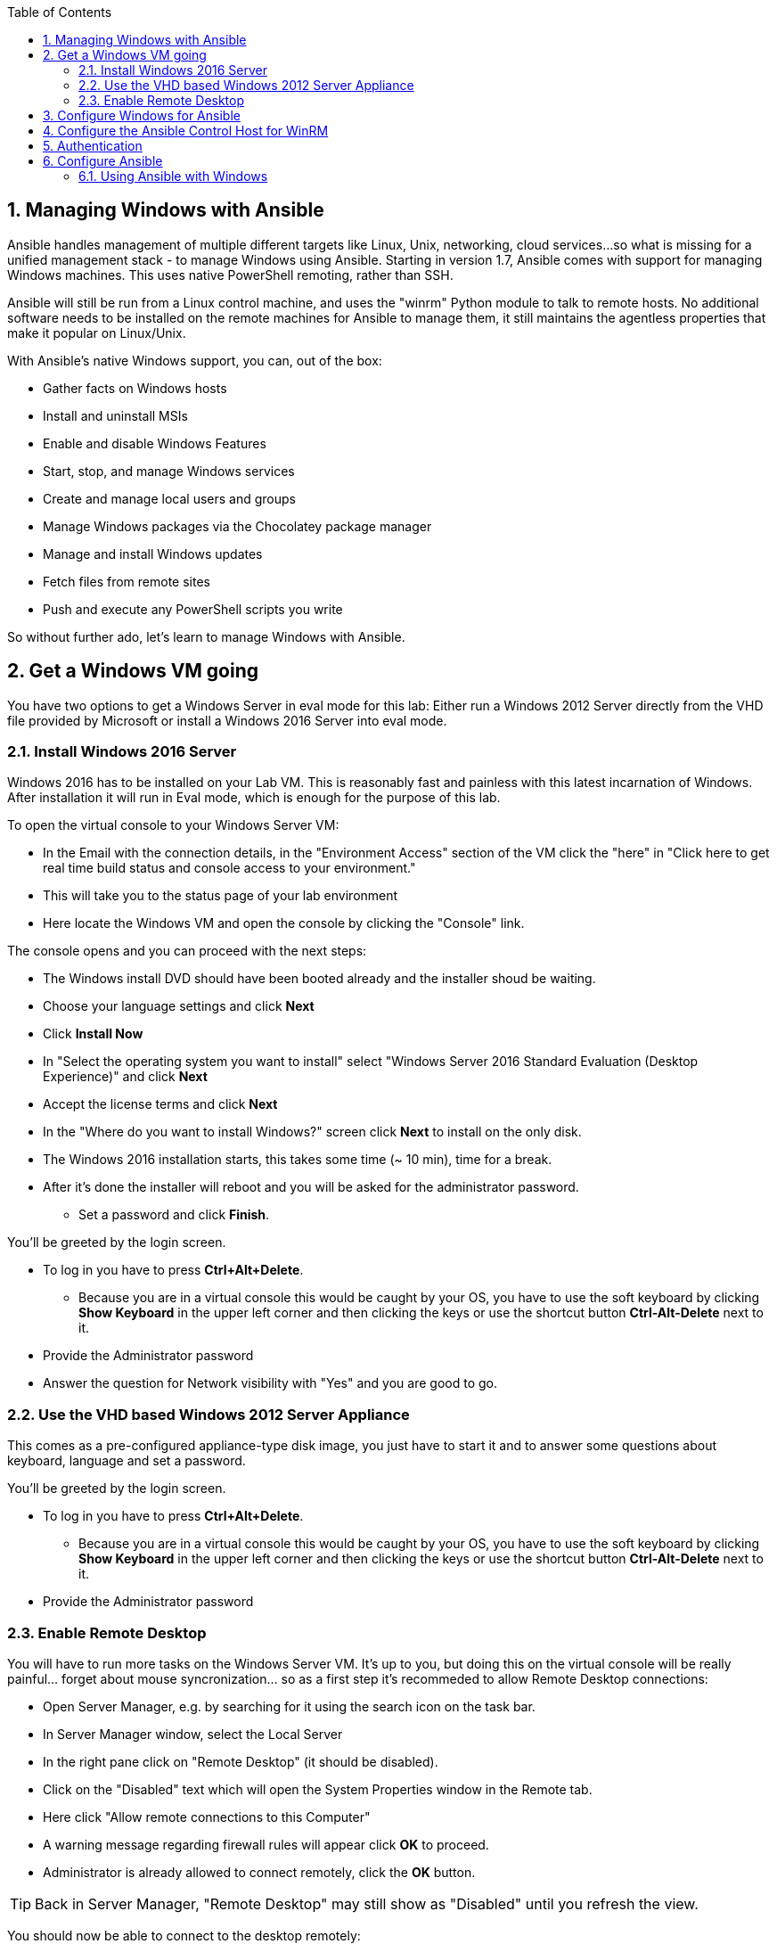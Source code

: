 :scrollbar:
:data-uri:
:toc: left
:numbered:
:icons: font

== Managing Windows with Ansible

Ansible handles management of multiple different targets like Linux, Unix, networking, cloud services... 
so what is missing for a unified management stack - to manage Windows using Ansible. Starting in 
version 1.7, Ansible comes with support for managing Windows machines. This uses native PowerShell remoting, rather than SSH. 

Ansible will still be run from a Linux control machine, and uses the "winrm" Python module to talk to remote hosts. No additional software needs to be installed on the remote machines for Ansible to manage them, it still maintains the agentless properties that make it popular on Linux/Unix.

With Ansible’s native Windows support, you can, out of the box:

* Gather facts on Windows hosts
* Install and uninstall MSIs
* Enable and disable Windows Features
* Start, stop, and manage Windows services
* Create and manage local users and groups
* Manage Windows packages via the Chocolatey package manager
* Manage and install Windows updates
* Fetch files from remote sites
* Push and execute any PowerShell scripts you write

So without further ado, let's learn to manage Windows with Ansible.


== Get a Windows VM going

You have two options to get a Windows Server in eval mode for this lab: Either run a Windows 2012 Server directly from the VHD file provided by Microsoft or install a Windows 2016 Server into eval mode. 

=== Install Windows 2016 Server

Windows 2016 has to be installed on your Lab VM. This is reasonably fast and painless with this latest incarnation of Windows. After installation it will run in Eval mode, which is enough for the purpose of this lab.

To open the virtual console to your Windows Server VM:

* In the Email with the connection details, in the "Environment Access" section of the VM click the "here" in "Click here to get real time build status and console access to your environment." 
* This will take you to the status page of your lab environment
* Here locate the Windows VM and open the console by clicking the "Console" link. 

The console opens and you can proceed with the next steps:

* The Windows install DVD should have been booted already and the installer shoud be waiting.
* Choose your language settings and click *Next*
* Click *Install Now*
* In "Select the operating system you want to install" select "Windows Server 2016 Standard Evaluation (Desktop Experience)" and click *Next*
* Accept the license terms and click *Next*
* In the "Where do you want to install Windows?" screen click *Next* to install on the only disk.
* The Windows 2016 installation starts, this takes some time (~ 10 min), time for a break. 
* After it's done the installer will reboot and you will be asked for the administrator password. 
** Set a password and click *Finish*.

You'll be greeted by the login screen.

* To log in you have to press *Ctrl+Alt+Delete*. 
** Because you are in a virtual console this would be caught by your OS, you have to use the soft keyboard by clicking *Show Keyboard* in the upper left corner and then clicking the keys or use the shortcut button *Ctrl-Alt-Delete* next to it.
* Provide the Administrator password
* Answer the question for Network visibility with "Yes" and you are good to go.

=== Use the VHD based Windows 2012 Server Appliance

This comes as a pre-configured appliance-type disk image, you just have to start it and to answer some questions about keyboard, language and set a password.

You'll be greeted by the login screen.

* To log in you have to press *Ctrl+Alt+Delete*. 
** Because you are in a virtual console this would be caught by your OS, you have to use the soft keyboard by clicking *Show Keyboard* in the upper left corner and then clicking the keys or use the shortcut button *Ctrl-Alt-Delete* next to it.
* Provide the Administrator password

=== Enable Remote Desktop

You will have to run more tasks on the Windows Server VM. It's up to you, but doing this on the virtual console will be really painful... forget about mouse syncronization... so as a first step it's recommeded to allow Remote Desktop connections:

* Open Server Manager, e.g. by searching for it using the search icon on the task bar.
* In Server Manager window, select the Local Server 
* In the right pane click on "Remote Desktop" (it should be disabled).
* Click on the "Disabled" text which will open the System Properties window in the Remote tab.
* Here click "Allow remote connections to this Computer"
* A warning message regarding firewall rules will appear click *OK* to proceed.
* Administrator is already allowed to connect remotely, click the *OK* button.

TIP: Back in Server Manager, "Remote Desktop" may still show as "Disabled" until you refresh the view.

You should now be able to connect to the desktop remotely:

* On Linux, use the "rdesktop" tool:
----
# rdesktop <your Windows VM > -g 1024x768 -u administrator
----

== Configure Windows for Ansible

As Ansible is using PowerShell Remoting, the Windows systems have to be set up for this. 

WARNING: PowerShell 3.0 or higher is needed for most provided Ansible modules for Windows. Note that PowerShell 3.0 is only supported on Windows 7 SP1, Windows Server 2008 SP1, and later releases of Windows. The former two had some issues that require patching, from Windows 8.1 and Server 2012 R2 onwards there should be no problems as they come with Windows Management Framework 4.0.

Luckily Ansible provides a PowerShell script to set up remoting. It basically creates a self-signed HTTPS certificate to secure WinRM communication and configures the WinRM service & endpoint.

The script is already located on your control machine:

* Open Internet Explorer and accept the default security settings.
* Point it to `http://control.example.com/pub/`, right-click "ConfigureRemotingForAnsible.ps1" to download it.
* Open the command prompt (again for the not that Windows-savy: use the search in the task bar ;-) and execute the following commands to execute the helper script:
----
C:\Users\Administrator>cd Downloads
C:\Users\Administrator>move ConfigureRemotingForAnsible.txt ConfigureRemotingForAnsible.ps1
C:\Users\Administrator\Downloads>powershell.exe -File ConfigureRemotingForAnsible.ps1 -SkipNetworkProfileCheck -EnableCredSSP
----

This is what the arguments are for:

* *-EnableCredSSP*: enable CredSSP as an authentication option, more in a second
* *-SkipNetworkProfileCheck*: configure winrm to listen on PUBLIC zone interfaces

== Configure the Ansible Control Host for WinRM

Now a couple of preparational steps have to be run on `control.example.com` to allow Ansible to use WinRM. Open the SSH connection to the host and install Python WinRM from EPEL:

----
[root@control ~]# yum install python2-winrm
----

Or use the pip supplied Python packages:

----
[root@control ~]# yum install python2-pip
[root@control ~]# pip install "pywinrm>=0.3.0"
----

TIP: In the latter case we are installing Python's PIP package manager from locally cached EPEL packages and then using pip we install WinRM.

== Authentication

When using Ansible with Windows systems, there is a number of authentication options. Some allow only local accounts (as opposed to Domain accounts), some don't provide credential delegation for multi-hop connections. Detailed information can be found in the documentation https://docs.ansible.com/ansible/latest/user_guide/windows_winrm.html#authentication-options[here].

The most complete are "Kerberos" and "CredSSP", where the Kerberos-based method is quite involved to set up and CredSSP had security issues in the past.

WARNING: There where security issues when using CredSSP with pre-Windows Server 2012 R2 and Windows 8.1 systems, e.g. described here: http://www.powershellmagazine.com/2014/03/06/accidental-sabotage-beware-of-credssp/

In this lab we'll use "NTLM" as it's the easiest authentication protocol to use but more secure than Basic authentication. If running in a domain environment, Kerberos should be used instead of NTLM. NTLM is an older authentication mechanism used by Microsoft that can support both local and domain accounts. 

NTLM is enabled by default on the WinRM service, so no setup is required before using it. 

== Configure Ansible

After all the preparations you are now back in Ansible's world. At first we need to add the Windows systems to an inventory and define some variables.

On `control.example.com` as user ansible create a new directory to keep your Windows-related files and underneath a directory for the variables:

----
[ansible@control ~]$ mkdir -p windows-files/group_vars
----

Now create the inventory in _~/windows-files/inventory_:

----
[windows]
win2012.example.com
----

And the variables file in _windows-files/group_vars/windows.yml_:

----
ansible_user: administrator
ansible_password: r3dh4t1!
ansible_connection: winrm
ansible_winrm_transport: ntlm
ansible_winrm_server_cert_validation: ignore
----

TIP: `ansible_winrm_server_cert_validation:` specifies if the certificate is ignored or validated. Ansible defaults to validate on Python >= 2.7.9, which will result in certificate validation errors because certificate created by the `ConfigureRemotingForAnsible.ps1` script is self-signed. Unless verifiable certificates have been configured on the WinRM listeners, this should be set to ignore.

TIP: In real-world environments you should encrypt the password with ansible-vault!

TIP: There is no privilege escalation mechanism for Windows yet.

To make your life easier, create the file _~/windows-files/ansible.cfg_ so you don't have to explicitly specify your inventory:

----
[defaults]
inventory=/home/ansible/windows-files/inventory
----

=== Using Ansible with Windows

You are set for the first test! But wait, there is an issue where a Python module is still complaining about the self-signed certificate. It's a warning and therefor cosmetic, but you can get rid of it with:

----
[ansible@control ~]$ export PYTHONWARNINGS="ignore" 
----

Change to the _~/windows-files/_ directory, then do a first test:

----
[ansible@control windows-files]$ ansible windows -m win_ping

win.example.com | SUCCESS => {
    "changed": false, 
    "ping": "pong"
}
----

All green? Cool! 

TIP: Remember this is not an ICMP ping but tests the Ansible communication channel that leverages Windows remoting!

Just as with Linux/Unix, facts can be gathered for windows hosts, which will return things such as the operating system version. To see what variables are available about a windows host, run the following:

----
[ansible@control windows-files]$ ansible win.example.com -m setup
----

Let us try something else. What about the equivalent of the Ansible "command" module for Linux as an ad hoc command?

----
[ansible@control windows-files]$ ansible win.example.com -m win_command -a 'ipconfig'
----





























































